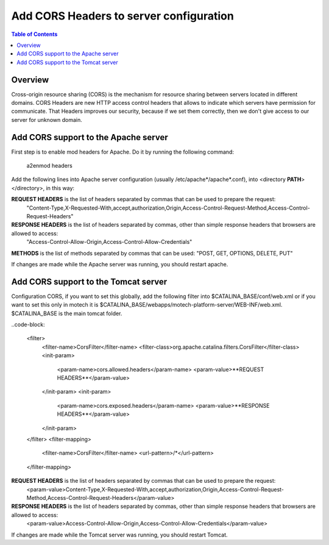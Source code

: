 ========================================
Add CORS Headers to server configuration
========================================

.. contents:: Table of Contents
    :depth: 2

Overview
========

Cross-origin resource sharing (CORS) is the mechanism for resource sharing between servers located in different domains.
CORS Headers are new HTTP access control headers that allows to indicate which servers have permission for communicate.
That Headers improves our security, because if we set them correctly, then we don't give access to our server for unknown domain.

Add CORS support to the Apache server
=====================================

First step is to enable mod headers for Apache. Do it by running the following command:

    a2enmod headers

Add the following lines into Apache server configuration (usually /etc/apache*/apache*.conf), into <directory **PATH**> </directory>, in this way:

.. code-block:
    <directory **PATH**> </directory>
        Header always set Access-Control-Allow-Origin "*"
        Header always set Access-Control-Allow-Headers **REQUEST HEADERS**
        Header always set Access-Control-Expose-Headers **RESPONSE HEADERS**
        Header always set Access-Control-Allow-Methods **METHODS**
    </directory>

**REQUEST HEADERS** is the list of headers separated by commas that can be used to prepare the request:
 "Content-Type,X-Requested-With,accept,authorization,Origin,Access-Control-Request-Method,Access-Control-Request-Headers"

**RESPONSE HEADERS** is the list of headers separated by commas, other than simple response headers that browsers are allowed to access:
 "Access-Control-Allow-Origin,Access-Control-Allow-Credentials"

**METHODS** is the list of methods separated by commas that can be used: "POST, GET, OPTIONS, DELETE, PUT"

If changes are made while the Apache server was running, you should restart apache.

Add CORS support to the Tomcat server
=====================================

Configuration CORS, if you want to set this globally, add the following filter into $CATALINA_BASE/conf/web.xml or if you want to set this only in motech it is $CATALINA_BASE/webapps/motech-platform-server/WEB-INF/web.xml.
$CATALINA_BASE is the main tomcat folder.

..code-block:

    <filter>
        <filter-name>CorsFilter</filter-name>
        <filter-class>org.apache.catalina.filters.CorsFilter</filter-class>
        <init-param>
            <param-name>cors.allowed.headers</param-name>
            <param-value>**REQUEST HEADERS**</param-value>
        </init-param>
        <init-param>
            <param-name>cors.exposed.headers</param-name>
            <param-value>**RESPONSE HEADERS**</param-value>
        </init-param>
    </filter>
    <filter-mapping>
        <filter-name>CorsFilter</filter-name>
        <url-pattern>/*</url-pattern>
    </filter-mapping>

**REQUEST HEADERS** is the list of headers separated by commas that can be used to prepare the request:
 <param-value>Content-Type,X-Requested-With,accept,authorization,Origin,Access-Control-Request-Method,Access-Control-Request-Headers</param-value>

**RESPONSE HEADERS** is the list of headers separated by commas, other than simple response headers that browsers are allowed to access:
 <param-value>Access-Control-Allow-Origin,Access-Control-Allow-Credentials</param-value>

If changes are made while the Tomcat server was running, you should restart Tomcat.